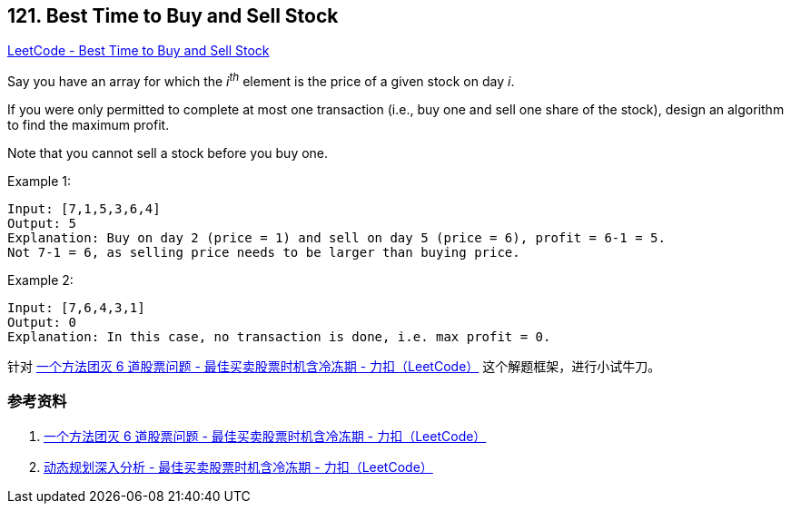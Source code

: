 == 121. Best Time to Buy and Sell Stock

https://leetcode.com/problems/best-time-to-buy-and-sell-stock/[LeetCode - Best Time to Buy and Sell Stock]

Say you have an array for which the _i^th^_ element is the price of a given stock on day _i_.

If you were only permitted to complete at most one transaction (i.e., buy one and sell one share of the stock), design an algorithm to find the maximum profit.

Note that you cannot sell a stock before you buy one.

.Example 1:
----
Input: [7,1,5,3,6,4]
Output: 5
Explanation: Buy on day 2 (price = 1) and sell on day 5 (price = 6), profit = 6-1 = 5.
Not 7-1 = 6, as selling price needs to be larger than buying price.
----

.Example 2:
----
Input: [7,6,4,3,1]
Output: 0
Explanation: In this case, no transaction is done, i.e. max profit = 0.
----

针对 https://leetcode-cn.com/problems/best-time-to-buy-and-sell-stock-with-cooldown/solution/yi-ge-fang-fa-tuan-mie-6-dao-gu-piao-wen-ti-by-lab/[一个方法团灭 6 道股票问题 - 最佳买卖股票时机含冷冻期 - 力扣（LeetCode）] 这个解题框架，进行小试牛刀。

=== 参考资料

. https://leetcode-cn.com/problems/best-time-to-buy-and-sell-stock-with-cooldown/solution/yi-ge-fang-fa-tuan-mie-6-dao-gu-piao-wen-ti-by-lab/[一个方法团灭 6 道股票问题 - 最佳买卖股票时机含冷冻期 - 力扣（LeetCode）]
. https://leetcode-cn.com/problems/best-time-to-buy-and-sell-stock-with-cooldown/solution/dong-tai-gui-hua-shen-ru-fen-xi-by-wang-yan-19/[动态规划深入分析 - 最佳买卖股票时机含冷冻期 - 力扣（LeetCode）]